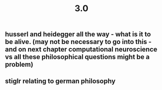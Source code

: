 #+TITLE: 3.0

** husserl and heidegger all the way - what is it to be alive. (may not be necessary to go into this - and on next chapter computational neuroscience vs all these philosophical questions might be a problem)
** stiglr relating to german philosophy

